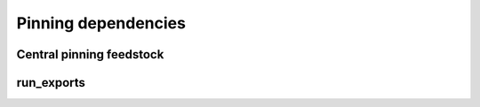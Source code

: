 Pinning dependencies
********************

Central pinning feedstock
-------------------------

run_exports
-----------
